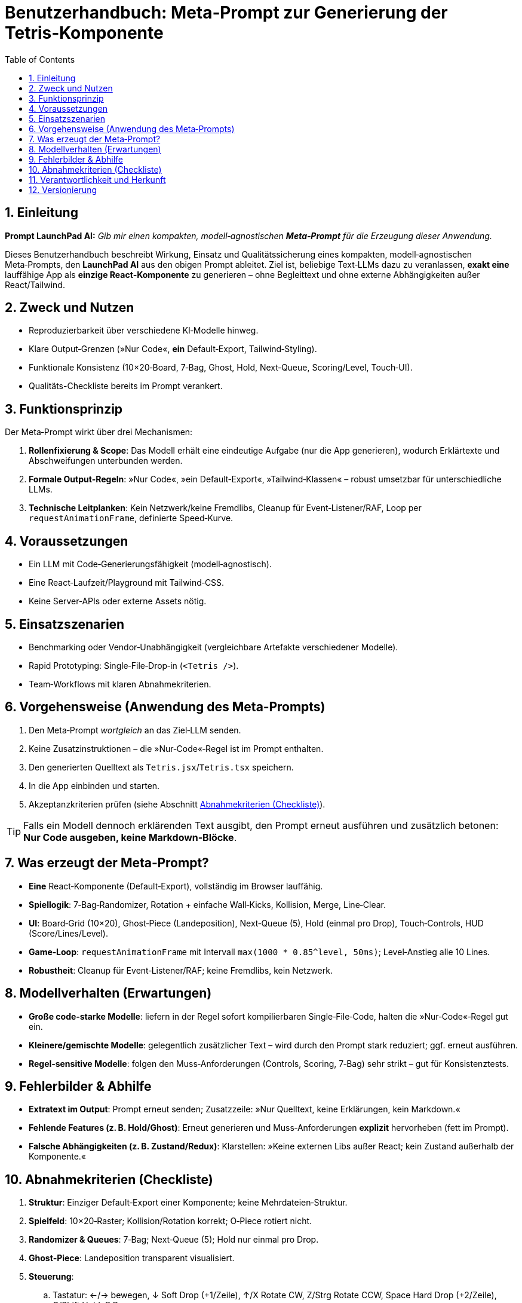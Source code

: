 = Benutzerhandbuch: Meta‑Prompt zur Generierung der Tetris‑Komponente
:doctype: book
:toc: left
:toclevels: 3
:icons: font
:sectnums:
:lang: de

== Einleitung

*Prompt LaunchPad AI:* _Gib mir einen kompakten, modell‑agnostischen **Meta‑Prompt** für die Erzeugung dieser Anwendung._

Dieses Benutzerhandbuch beschreibt Wirkung, Einsatz und Qualitätssicherung eines kompakten, modell‑agnostischen Meta‑Prompts, den **LaunchPad AI** aus den obigen Prompt ableitet. Ziel ist, beliebige Text‑LLMs dazu zu veranlassen, **exakt eine** lauffähige App als **einzige React‑Komponente** zu generieren – ohne Begleittext und ohne externe Abhängigkeiten außer React/Tailwind.

== Zweck und Nutzen

* Reproduzierbarkeit über verschiedene KI‑Modelle hinweg.
* Klare Output‑Grenzen (»Nur Code«, *ein* Default‑Export, Tailwind‑Styling).
* Funktionale Konsistenz (10×20‑Board, 7‑Bag, Ghost, Hold, Next‑Queue, Scoring/Level, Touch‑UI).
* Qualitäts-Checkliste bereits im Prompt verankert.

== Funktionsprinzip

Der Meta‑Prompt wirkt über drei Mechanismen:

. *Rollenfixierung & Scope*: Das Modell erhält eine eindeutige Aufgabe (nur die App generieren), wodurch Erklärtexte und Abschweifungen unterbunden werden.
. *Formale Output‑Regeln*: »Nur Code«, »ein Default‑Export«, »Tailwind‑Klassen« – robust umsetzbar für unterschiedliche LLMs.
. *Technische Leitplanken*: Kein Netzwerk/keine Fremdlibs, Cleanup für Event‑Listener/RAF, Loop per `requestAnimationFrame`, definierte Speed‑Kurve.

== Voraussetzungen

* Ein LLM mit Code‑Generierungsfähigkeit (modell‑agnostisch).
* Eine React‑Laufzeit/Playground mit Tailwind‑CSS.
* Keine Server‑APIs oder externe Assets nötig.

== Einsatzszenarien

* Benchmarking oder Vendor‑Unabhängigkeit (vergleichbare Artefakte verschiedener Modelle).
* Rapid Prototyping: Single‑File‑Drop‑in (`<Tetris />`).
* Team‑Workflows mit klaren Abnahmekriterien.

== Vorgehensweise (Anwendung des Meta‑Prompts)

. Den Meta‑Prompt _wortgleich_ an das Ziel‑LLM senden.
. Keine Zusatzinstruktionen – die »Nur‑Code«‑Regel ist im Prompt enthalten.
. Den generierten Quelltext als `Tetris.jsx`/`Tetris.tsx` speichern.
. In die App einbinden und starten.
. Akzeptanzkriterien prüfen (siehe Abschnitt <<akzeptanzkriterien>>).

[TIP]
====
Falls ein Modell dennoch erklärenden Text ausgibt, den Prompt erneut ausführen und zusätzlich betonen: *Nur Code ausgeben, keine Markdown‑Blöcke*.
====

== Was erzeugt der Meta‑Prompt?

* **Eine** React‑Komponente (Default‑Export), vollständig im Browser lauffähig.
* **Spiellogik**: 7‑Bag‑Randomizer, Rotation + einfache Wall‑Kicks, Kollision, Merge, Line‑Clear.
* **UI**: Board‑Grid (10×20), Ghost‑Piece (Landeposition), Next‑Queue (5), Hold (einmal pro Drop), Touch‑Controls, HUD (Score/Lines/Level).
* **Game‑Loop**: `requestAnimationFrame` mit Intervall `max(1000 * 0.85^level, 50ms)`; Level‑Anstieg alle 10 Lines.
* **Robustheit**: Cleanup für Event‑Listener/RAF; keine Fremdlibs, kein Netzwerk.

== Modellverhalten (Erwartungen)

* *Große code‑starke Modelle*: liefern in der Regel sofort kompilierbaren Single‑File‑Code, halten die »Nur‑Code«‑Regel gut ein.
* *Kleinere/gemischte Modelle*: gelegentlich zusätzlicher Text – wird durch den Prompt stark reduziert; ggf. erneut ausführen.
* *Regel‑sensitive Modelle*: folgen den Muss‑Anforderungen (Controls, Scoring, 7‑Bag) sehr strikt – gut für Konsistenztests.

== Fehlerbilder & Abhilfe

* *Extratext im Output*: Prompt erneut senden; Zusatzzeile: »Nur Quelltext, keine Erklärungen, kein Markdown.«
* *Fehlende Features (z. B. Hold/Ghost)*: Erneut generieren und Muss‑Anforderungen **explizit** hervorheben (fett im Prompt).
* *Falsche Abhängigkeiten (z. B. Zustand/Redux)*: Klarstellen: »Keine externen Libs außer React; kein Zustand außerhalb der Komponente.«

[[akzeptanzkriterien]]
== Abnahmekriterien (Checkliste)

. **Struktur**: Einziger Default‑Export einer Komponente; keine Mehrdateien‑Struktur.
. **Spielfeld**: 10×20‑Raster; Kollision/Rotation korrekt; O‑Piece rotiert nicht.
. **Randomizer & Queues**: 7‑Bag; Next‑Queue (5); Hold nur einmal pro Drop.
. **Ghost‑Piece**: Landeposition transparent visualisiert.
. **Steuerung**:
.. Tastatur: ←/→ bewegen, ↓ Soft Drop (+1/Zeile), ↑/X Rotate CW, Z/Strg Rotate CCW, Space Hard Drop (+2/Zeile), C/Shift Hold, P Pause.
.. Touch‑UI: Buttons für Links/Rechts/Rotieren/Soft/Hard Drop/Hold.
. **Scoring & Level**: Single=100, Double=300, Triple=500, Tetris=800; Level‑Multiplikator (Level+1); Level‑Up alle 10 Lines.
. **Loop & Performance**: rAF‑Loop mit Speed‑Kurve `max(1000 * 0.85^level, 50ms)`; keine unnötigen Re‑Renders.
. **Cleanup**: Event‑Listener/RAF sauber abgemeldet; keine Memory‑Leaks.
. **Output‑Disziplin**: _Nur Code_, keine Erklärtexte/Markdown.

== Verantwortlichkeit und Herkunft

Dieser Meta‑Prompt wurde von **LaunchPad AI** aus den vorliegenden Artefakten (inklusive der im Canvas geöffneten Single‑File‑React‑Tetris‑Komponente) konsolidiert. Er dient als stabile, modell‑agnostische Spezifikation, um *gleichartige* Implementierungen durch andere KIs reproduzierbar zu erzeugen.

== Versionierung

*V1.0* – Initiale Fassung des Benutzerhandbuchs (AsciiDoc), konsolidiert durch **LaunchPad AI**.

